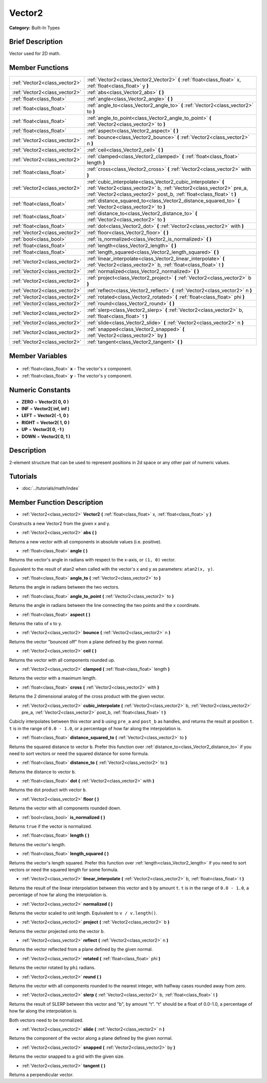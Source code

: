.. Generated automatically by doc/tools/makerst.py in Godot's source tree.
.. DO NOT EDIT THIS FILE, but the Vector2.xml source instead.
.. The source is found in doc/classes or modules/<name>/doc_classes.

.. _class_Vector2:

Vector2
=======

**Category:** Built-In Types

Brief Description
-----------------

Vector used for 2D math.

Member Functions
----------------

+--------------------------------+---------------------------------------------------------------------------------------------------------------------------------------------------------------------------------------------------------------+
| :ref:`Vector2<class_vector2>`  | :ref:`Vector2<class_Vector2_Vector2>` **(** :ref:`float<class_float>` x, :ref:`float<class_float>` y **)**                                                                                                    |
+--------------------------------+---------------------------------------------------------------------------------------------------------------------------------------------------------------------------------------------------------------+
| :ref:`Vector2<class_vector2>`  | :ref:`abs<class_Vector2_abs>` **(** **)**                                                                                                                                                                     |
+--------------------------------+---------------------------------------------------------------------------------------------------------------------------------------------------------------------------------------------------------------+
| :ref:`float<class_float>`      | :ref:`angle<class_Vector2_angle>` **(** **)**                                                                                                                                                                 |
+--------------------------------+---------------------------------------------------------------------------------------------------------------------------------------------------------------------------------------------------------------+
| :ref:`float<class_float>`      | :ref:`angle_to<class_Vector2_angle_to>` **(** :ref:`Vector2<class_vector2>` to **)**                                                                                                                          |
+--------------------------------+---------------------------------------------------------------------------------------------------------------------------------------------------------------------------------------------------------------+
| :ref:`float<class_float>`      | :ref:`angle_to_point<class_Vector2_angle_to_point>` **(** :ref:`Vector2<class_vector2>` to **)**                                                                                                              |
+--------------------------------+---------------------------------------------------------------------------------------------------------------------------------------------------------------------------------------------------------------+
| :ref:`float<class_float>`      | :ref:`aspect<class_Vector2_aspect>` **(** **)**                                                                                                                                                               |
+--------------------------------+---------------------------------------------------------------------------------------------------------------------------------------------------------------------------------------------------------------+
| :ref:`Vector2<class_vector2>`  | :ref:`bounce<class_Vector2_bounce>` **(** :ref:`Vector2<class_vector2>` n **)**                                                                                                                               |
+--------------------------------+---------------------------------------------------------------------------------------------------------------------------------------------------------------------------------------------------------------+
| :ref:`Vector2<class_vector2>`  | :ref:`ceil<class_Vector2_ceil>` **(** **)**                                                                                                                                                                   |
+--------------------------------+---------------------------------------------------------------------------------------------------------------------------------------------------------------------------------------------------------------+
| :ref:`Vector2<class_vector2>`  | :ref:`clamped<class_Vector2_clamped>` **(** :ref:`float<class_float>` length **)**                                                                                                                            |
+--------------------------------+---------------------------------------------------------------------------------------------------------------------------------------------------------------------------------------------------------------+
| :ref:`float<class_float>`      | :ref:`cross<class_Vector2_cross>` **(** :ref:`Vector2<class_vector2>` with **)**                                                                                                                              |
+--------------------------------+---------------------------------------------------------------------------------------------------------------------------------------------------------------------------------------------------------------+
| :ref:`Vector2<class_vector2>`  | :ref:`cubic_interpolate<class_Vector2_cubic_interpolate>` **(** :ref:`Vector2<class_vector2>` b, :ref:`Vector2<class_vector2>` pre_a, :ref:`Vector2<class_vector2>` post_b, :ref:`float<class_float>` t **)** |
+--------------------------------+---------------------------------------------------------------------------------------------------------------------------------------------------------------------------------------------------------------+
| :ref:`float<class_float>`      | :ref:`distance_squared_to<class_Vector2_distance_squared_to>` **(** :ref:`Vector2<class_vector2>` to **)**                                                                                                    |
+--------------------------------+---------------------------------------------------------------------------------------------------------------------------------------------------------------------------------------------------------------+
| :ref:`float<class_float>`      | :ref:`distance_to<class_Vector2_distance_to>` **(** :ref:`Vector2<class_vector2>` to **)**                                                                                                                    |
+--------------------------------+---------------------------------------------------------------------------------------------------------------------------------------------------------------------------------------------------------------+
| :ref:`float<class_float>`      | :ref:`dot<class_Vector2_dot>` **(** :ref:`Vector2<class_vector2>` with **)**                                                                                                                                  |
+--------------------------------+---------------------------------------------------------------------------------------------------------------------------------------------------------------------------------------------------------------+
| :ref:`Vector2<class_vector2>`  | :ref:`floor<class_Vector2_floor>` **(** **)**                                                                                                                                                                 |
+--------------------------------+---------------------------------------------------------------------------------------------------------------------------------------------------------------------------------------------------------------+
| :ref:`bool<class_bool>`        | :ref:`is_normalized<class_Vector2_is_normalized>` **(** **)**                                                                                                                                                 |
+--------------------------------+---------------------------------------------------------------------------------------------------------------------------------------------------------------------------------------------------------------+
| :ref:`float<class_float>`      | :ref:`length<class_Vector2_length>` **(** **)**                                                                                                                                                               |
+--------------------------------+---------------------------------------------------------------------------------------------------------------------------------------------------------------------------------------------------------------+
| :ref:`float<class_float>`      | :ref:`length_squared<class_Vector2_length_squared>` **(** **)**                                                                                                                                               |
+--------------------------------+---------------------------------------------------------------------------------------------------------------------------------------------------------------------------------------------------------------+
| :ref:`Vector2<class_vector2>`  | :ref:`linear_interpolate<class_Vector2_linear_interpolate>` **(** :ref:`Vector2<class_vector2>` b, :ref:`float<class_float>` t **)**                                                                          |
+--------------------------------+---------------------------------------------------------------------------------------------------------------------------------------------------------------------------------------------------------------+
| :ref:`Vector2<class_vector2>`  | :ref:`normalized<class_Vector2_normalized>` **(** **)**                                                                                                                                                       |
+--------------------------------+---------------------------------------------------------------------------------------------------------------------------------------------------------------------------------------------------------------+
| :ref:`Vector2<class_vector2>`  | :ref:`project<class_Vector2_project>` **(** :ref:`Vector2<class_vector2>` b **)**                                                                                                                             |
+--------------------------------+---------------------------------------------------------------------------------------------------------------------------------------------------------------------------------------------------------------+
| :ref:`Vector2<class_vector2>`  | :ref:`reflect<class_Vector2_reflect>` **(** :ref:`Vector2<class_vector2>` n **)**                                                                                                                             |
+--------------------------------+---------------------------------------------------------------------------------------------------------------------------------------------------------------------------------------------------------------+
| :ref:`Vector2<class_vector2>`  | :ref:`rotated<class_Vector2_rotated>` **(** :ref:`float<class_float>` phi **)**                                                                                                                               |
+--------------------------------+---------------------------------------------------------------------------------------------------------------------------------------------------------------------------------------------------------------+
| :ref:`Vector2<class_vector2>`  | :ref:`round<class_Vector2_round>` **(** **)**                                                                                                                                                                 |
+--------------------------------+---------------------------------------------------------------------------------------------------------------------------------------------------------------------------------------------------------------+
| :ref:`Vector2<class_vector2>`  | :ref:`slerp<class_Vector2_slerp>` **(** :ref:`Vector2<class_vector2>` b, :ref:`float<class_float>` t **)**                                                                                                    |
+--------------------------------+---------------------------------------------------------------------------------------------------------------------------------------------------------------------------------------------------------------+
| :ref:`Vector2<class_vector2>`  | :ref:`slide<class_Vector2_slide>` **(** :ref:`Vector2<class_vector2>` n **)**                                                                                                                                 |
+--------------------------------+---------------------------------------------------------------------------------------------------------------------------------------------------------------------------------------------------------------+
| :ref:`Vector2<class_vector2>`  | :ref:`snapped<class_Vector2_snapped>` **(** :ref:`Vector2<class_vector2>` by **)**                                                                                                                            |
+--------------------------------+---------------------------------------------------------------------------------------------------------------------------------------------------------------------------------------------------------------+
| :ref:`Vector2<class_vector2>`  | :ref:`tangent<class_Vector2_tangent>` **(** **)**                                                                                                                                                             |
+--------------------------------+---------------------------------------------------------------------------------------------------------------------------------------------------------------------------------------------------------------+

Member Variables
----------------

  .. _class_Vector2_x:

- :ref:`float<class_float>` **x** - The vector's x component.

  .. _class_Vector2_y:

- :ref:`float<class_float>` **y** - The vector's y component.


Numeric Constants
-----------------

- **ZERO** = **Vector2( 0, 0 )**
- **INF** = **Vector2( inf, inf )**
- **LEFT** = **Vector2( -1, 0 )**
- **RIGHT** = **Vector2( 1, 0 )**
- **UP** = **Vector2( 0, -1 )**
- **DOWN** = **Vector2( 0, 1 )**

Description
-----------

2-element structure that can be used to represent positions in 2d space or any other pair of numeric values.

Tutorials
---------

- :doc:`../tutorials/math/index`

Member Function Description
---------------------------

.. _class_Vector2_Vector2:

- :ref:`Vector2<class_vector2>` **Vector2** **(** :ref:`float<class_float>` x, :ref:`float<class_float>` y **)**

Constructs a new Vector2 from the given x and y.

.. _class_Vector2_abs:

- :ref:`Vector2<class_vector2>` **abs** **(** **)**

Returns a new vector with all components in absolute values (i.e. positive).

.. _class_Vector2_angle:

- :ref:`float<class_float>` **angle** **(** **)**

Returns the vector's angle in radians with respect to the x-axis, or ``(1, 0)`` vector.

Equivalent to the result of atan2 when called with the vector's x and y as parameters: ``atan2(x, y)``.

.. _class_Vector2_angle_to:

- :ref:`float<class_float>` **angle_to** **(** :ref:`Vector2<class_vector2>` to **)**

Returns the angle in radians between the two vectors.

.. _class_Vector2_angle_to_point:

- :ref:`float<class_float>` **angle_to_point** **(** :ref:`Vector2<class_vector2>` to **)**

Returns the angle in radians between the line connecting the two points and the x coordinate.

.. _class_Vector2_aspect:

- :ref:`float<class_float>` **aspect** **(** **)**

Returns the ratio of x to y.

.. _class_Vector2_bounce:

- :ref:`Vector2<class_vector2>` **bounce** **(** :ref:`Vector2<class_vector2>` n **)**

Returns the vector "bounced off" from a plane defined by the given normal.

.. _class_Vector2_ceil:

- :ref:`Vector2<class_vector2>` **ceil** **(** **)**

Returns the vector with all components rounded up.

.. _class_Vector2_clamped:

- :ref:`Vector2<class_vector2>` **clamped** **(** :ref:`float<class_float>` length **)**

Returns the vector with a maximum length.

.. _class_Vector2_cross:

- :ref:`float<class_float>` **cross** **(** :ref:`Vector2<class_vector2>` with **)**

Returns the 2 dimensional analog of the cross product with the given vector.

.. _class_Vector2_cubic_interpolate:

- :ref:`Vector2<class_vector2>` **cubic_interpolate** **(** :ref:`Vector2<class_vector2>` b, :ref:`Vector2<class_vector2>` pre_a, :ref:`Vector2<class_vector2>` post_b, :ref:`float<class_float>` t **)**

Cubicly interpolates between this vector and ``b`` using ``pre_a`` and ``post_b`` as handles, and returns the result at position ``t``. ``t`` is in the range of ``0.0 - 1.0``, or a percentage of how far along the interpolation is.

.. _class_Vector2_distance_squared_to:

- :ref:`float<class_float>` **distance_squared_to** **(** :ref:`Vector2<class_vector2>` to **)**

Returns the squared distance to vector ``b``. Prefer this function over :ref:`distance_to<class_Vector2_distance_to>` if you need to sort vectors or need the squared distance for some formula.

.. _class_Vector2_distance_to:

- :ref:`float<class_float>` **distance_to** **(** :ref:`Vector2<class_vector2>` to **)**

Returns the distance to vector ``b``.

.. _class_Vector2_dot:

- :ref:`float<class_float>` **dot** **(** :ref:`Vector2<class_vector2>` with **)**

Returns the dot product with vector ``b``.

.. _class_Vector2_floor:

- :ref:`Vector2<class_vector2>` **floor** **(** **)**

Returns the vector with all components rounded down.

.. _class_Vector2_is_normalized:

- :ref:`bool<class_bool>` **is_normalized** **(** **)**

Returns ``true`` if the vector is normalized.

.. _class_Vector2_length:

- :ref:`float<class_float>` **length** **(** **)**

Returns the vector's length.

.. _class_Vector2_length_squared:

- :ref:`float<class_float>` **length_squared** **(** **)**

Returns the vector's length squared. Prefer this function over :ref:`length<class_Vector2_length>` if you need to sort vectors or need the squared length for some formula.

.. _class_Vector2_linear_interpolate:

- :ref:`Vector2<class_vector2>` **linear_interpolate** **(** :ref:`Vector2<class_vector2>` b, :ref:`float<class_float>` t **)**

Returns the result of the linear interpolation between this vector and ``b`` by amount ``t``. ``t`` is in the range of ``0.0 - 1.0``, a percentage of how far along the interpolation is.

.. _class_Vector2_normalized:

- :ref:`Vector2<class_vector2>` **normalized** **(** **)**

Returns the vector scaled to unit length. Equivalent to ``v / v.length()``.

.. _class_Vector2_project:

- :ref:`Vector2<class_vector2>` **project** **(** :ref:`Vector2<class_vector2>` b **)**

Returns the vector projected onto the vector ``b``.

.. _class_Vector2_reflect:

- :ref:`Vector2<class_vector2>` **reflect** **(** :ref:`Vector2<class_vector2>` n **)**

Returns the vector reflected from a plane defined by the given normal.

.. _class_Vector2_rotated:

- :ref:`Vector2<class_vector2>` **rotated** **(** :ref:`float<class_float>` phi **)**

Returns the vector rotated by ``phi`` radians.

.. _class_Vector2_round:

- :ref:`Vector2<class_vector2>` **round** **(** **)**

Returns the vector with all components rounded to the nearest integer, with halfway cases rounded away from zero.

.. _class_Vector2_slerp:

- :ref:`Vector2<class_vector2>` **slerp** **(** :ref:`Vector2<class_vector2>` b, :ref:`float<class_float>` t **)**

Returns the result of SLERP between this vector and "b", by amount "t". "t" should be a float of 0.0-1.0, a percentage of how far along the interpolation is.

Both vectors need to be normalized.

.. _class_Vector2_slide:

- :ref:`Vector2<class_vector2>` **slide** **(** :ref:`Vector2<class_vector2>` n **)**

Returns the component of the vector along a plane defined by the given normal.

.. _class_Vector2_snapped:

- :ref:`Vector2<class_vector2>` **snapped** **(** :ref:`Vector2<class_vector2>` by **)**

Returns the vector snapped to a grid with the given size.

.. _class_Vector2_tangent:

- :ref:`Vector2<class_vector2>` **tangent** **(** **)**

Returns a perpendicular vector.


